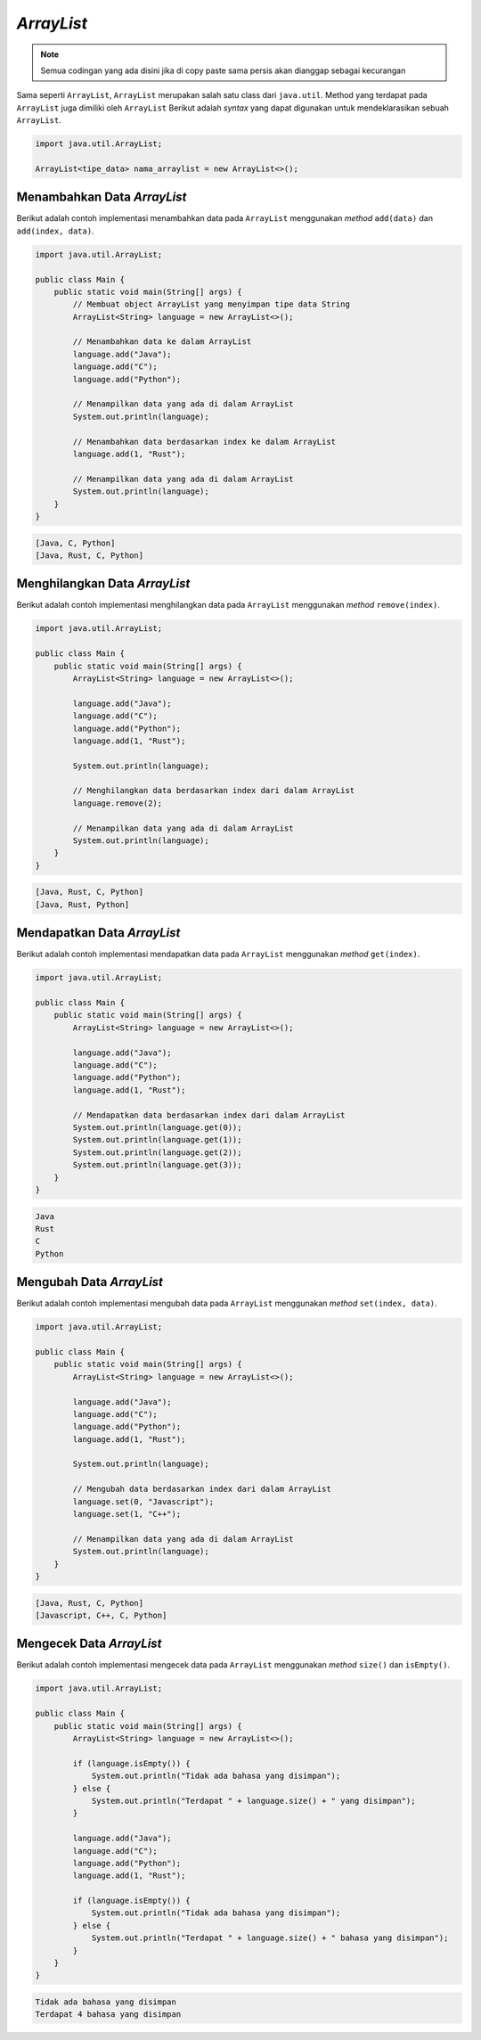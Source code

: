 *ArrayList*
===========

.. note::

    Semua codingan yang ada disini jika di copy paste sama persis akan dianggap sebagai kecurangan


Sama seperti ``ArrayList``, ``ArrayList`` merupakan salah satu class dari ``java.util``.  Method yang terdapat pada ``ArrayList`` juga dimiliki oleh ``ArrayList`` Berikut adalah *syntax* yang dapat digunakan untuk mendeklarasikan sebuah ``ArrayList``.

.. code:: console

    import java.util.ArrayList;

    ArrayList<tipe_data> nama_arraylist = new ArrayList<>();

Menambahkan Data *ArrayList*
----------------------------

Berikut adalah contoh implementasi menambahkan data pada ``ArrayList`` menggunakan *method* ``add(data)`` dan ``add(index, data)``.

.. code:: java 

    import java.util.ArrayList;

    public class Main {
        public static void main(String[] args) {
            // Membuat object ArrayList yang menyimpan tipe data String
            ArrayList<String> language = new ArrayList<>();

            // Menambahkan data ke dalam ArrayList
            language.add("Java");
            language.add("C");
            language.add("Python");

            // Menampilkan data yang ada di dalam ArrayList
            System.out.println(language);

            // Menambahkan data berdasarkan index ke dalam ArrayList
            language.add(1, "Rust");

            // Menampilkan data yang ada di dalam ArrayList
            System.out.println(language);
        }
    }

.. code:: console

    [Java, C, Python]
    [Java, Rust, C, Python]

Menghilangkan Data *ArrayList*
------------------------------

Berikut adalah contoh implementasi menghilangkan data pada ``ArrayList`` menggunakan *method* ``remove(index)``.

.. code:: java 

    import java.util.ArrayList;

    public class Main {
        public static void main(String[] args) {
            ArrayList<String> language = new ArrayList<>();

            language.add("Java");
            language.add("C");
            language.add("Python");
            language.add(1, "Rust");

            System.out.println(language);

            // Menghilangkan data berdasarkan index dari dalam ArrayList
            language.remove(2);

            // Menampilkan data yang ada di dalam ArrayList
            System.out.println(language);
        }
    }

.. code:: console

    [Java, Rust, C, Python]
    [Java, Rust, Python]

Mendapatkan Data *ArrayList*
----------------------------

Berikut adalah contoh implementasi mendapatkan data pada ``ArrayList`` menggunakan *method* ``get(index)``.

.. code:: java 

    import java.util.ArrayList;

    public class Main {
        public static void main(String[] args) {
            ArrayList<String> language = new ArrayList<>();

            language.add("Java");
            language.add("C");
            language.add("Python");
            language.add(1, "Rust");

            // Mendapatkan data berdasarkan index dari dalam ArrayList
            System.out.println(language.get(0));
            System.out.println(language.get(1));
            System.out.println(language.get(2));
            System.out.println(language.get(3));
        }
    }

.. code:: console

    Java
    Rust
    C
    Python

Mengubah Data *ArrayList*
-------------------------

Berikut adalah contoh implementasi mengubah data pada ``ArrayList`` menggunakan *method* ``set(index, data)``.

.. code:: java 

    import java.util.ArrayList;

    public class Main {
        public static void main(String[] args) {
            ArrayList<String> language = new ArrayList<>();

            language.add("Java");
            language.add("C");
            language.add("Python");
            language.add(1, "Rust");

            System.out.println(language);

            // Mengubah data berdasarkan index dari dalam ArrayList
            language.set(0, "Javascript");
            language.set(1, "C++");

            // Menampilkan data yang ada di dalam ArrayList
            System.out.println(language);
        }
    }


.. code:: console

    [Java, Rust, C, Python]
    [Javascript, C++, C, Python]

Mengecek Data *ArrayList*
-------------------------

Berikut adalah contoh implementasi mengecek data pada ``ArrayList`` menggunakan *method* ``size()`` dan ``isEmpty()``.

.. code:: java 

    import java.util.ArrayList;

    public class Main {
        public static void main(String[] args) {
            ArrayList<String> language = new ArrayList<>();

            if (language.isEmpty()) {
                System.out.println("Tidak ada bahasa yang disimpan");
            } else {
                System.out.println("Terdapat " + language.size() + " yang disimpan");
            }

            language.add("Java");
            language.add("C");
            language.add("Python");
            language.add(1, "Rust");

            if (language.isEmpty()) {
                System.out.println("Tidak ada bahasa yang disimpan");
            } else {
                System.out.println("Terdapat " + language.size() + " bahasa yang disimpan");
            }
        }
    }


.. code:: console

    Tidak ada bahasa yang disimpan
    Terdapat 4 bahasa yang disimpan

